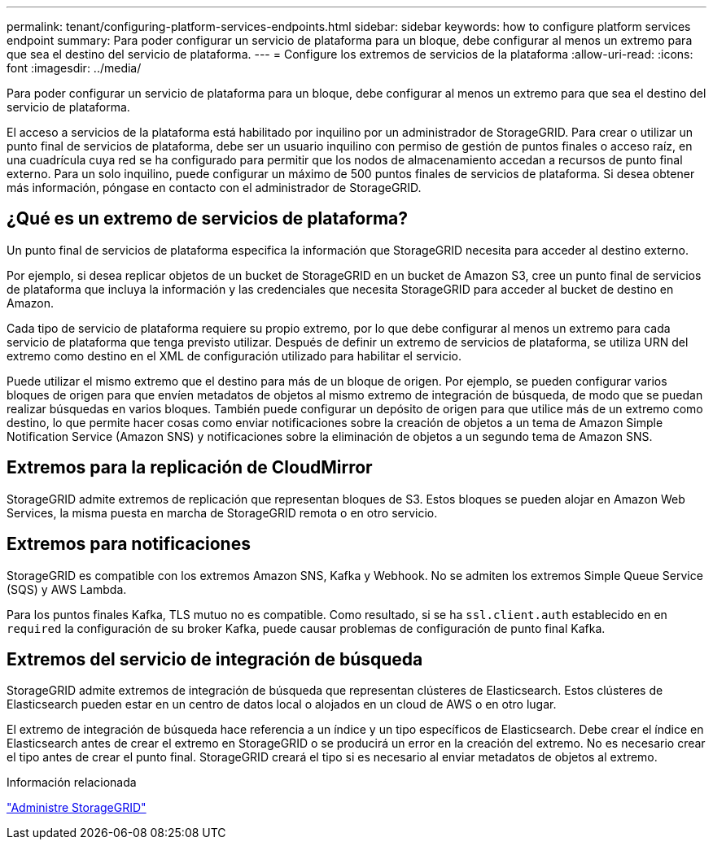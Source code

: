 ---
permalink: tenant/configuring-platform-services-endpoints.html 
sidebar: sidebar 
keywords: how to configure platform services endpoint 
summary: Para poder configurar un servicio de plataforma para un bloque, debe configurar al menos un extremo para que sea el destino del servicio de plataforma. 
---
= Configure los extremos de servicios de la plataforma
:allow-uri-read: 
:icons: font
:imagesdir: ../media/


[role="lead"]
Para poder configurar un servicio de plataforma para un bloque, debe configurar al menos un extremo para que sea el destino del servicio de plataforma.

El acceso a servicios de la plataforma está habilitado por inquilino por un administrador de StorageGRID. Para crear o utilizar un punto final de servicios de plataforma, debe ser un usuario inquilino con permiso de gestión de puntos finales o acceso raíz, en una cuadrícula cuya red se ha configurado para permitir que los nodos de almacenamiento accedan a recursos de punto final externo. Para un solo inquilino, puede configurar un máximo de 500 puntos finales de servicios de plataforma. Si desea obtener más información, póngase en contacto con el administrador de StorageGRID.



== ¿Qué es un extremo de servicios de plataforma?

Un punto final de servicios de plataforma especifica la información que StorageGRID necesita para acceder al destino externo.

Por ejemplo, si desea replicar objetos de un bucket de StorageGRID en un bucket de Amazon S3, cree un punto final de servicios de plataforma que incluya la información y las credenciales que necesita StorageGRID para acceder al bucket de destino en Amazon.

Cada tipo de servicio de plataforma requiere su propio extremo, por lo que debe configurar al menos un extremo para cada servicio de plataforma que tenga previsto utilizar. Después de definir un extremo de servicios de plataforma, se utiliza URN del extremo como destino en el XML de configuración utilizado para habilitar el servicio.

Puede utilizar el mismo extremo que el destino para más de un bloque de origen. Por ejemplo, se pueden configurar varios bloques de origen para que envíen metadatos de objetos al mismo extremo de integración de búsqueda, de modo que se puedan realizar búsquedas en varios bloques. También puede configurar un depósito de origen para que utilice más de un extremo como destino, lo que permite hacer cosas como enviar notificaciones sobre la creación de objetos a un tema de Amazon Simple Notification Service (Amazon SNS) y notificaciones sobre la eliminación de objetos a un segundo tema de Amazon SNS.



== Extremos para la replicación de CloudMirror

StorageGRID admite extremos de replicación que representan bloques de S3. Estos bloques se pueden alojar en Amazon Web Services, la misma puesta en marcha de StorageGRID remota o en otro servicio.



== Extremos para notificaciones

StorageGRID es compatible con los extremos Amazon SNS, Kafka y Webhook. No se admiten los extremos Simple Queue Service (SQS) y AWS Lambda.

Para los puntos finales Kafka, TLS mutuo no es compatible. Como resultado, si se ha `ssl.client.auth` establecido en en `required` la configuración de su broker Kafka, puede causar problemas de configuración de punto final Kafka.



== Extremos del servicio de integración de búsqueda

StorageGRID admite extremos de integración de búsqueda que representan clústeres de Elasticsearch. Estos clústeres de Elasticsearch pueden estar en un centro de datos local o alojados en un cloud de AWS o en otro lugar.

El extremo de integración de búsqueda hace referencia a un índice y un tipo específicos de Elasticsearch. Debe crear el índice en Elasticsearch antes de crear el extremo en StorageGRID o se producirá un error en la creación del extremo. No es necesario crear el tipo antes de crear el punto final. StorageGRID creará el tipo si es necesario al enviar metadatos de objetos al extremo.

.Información relacionada
link:../admin/index.html["Administre StorageGRID"]
